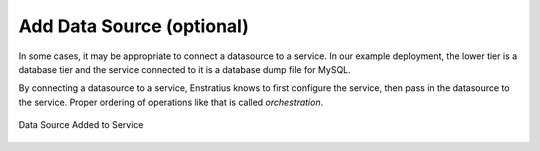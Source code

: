 Add Data Source (optional)
--------------------------

In some cases, it may be appropriate to connect a datasource to a service. In our example
deployment, the lower tier is a database tier and the service connected to it is a
database dump file for MySQL.

By connecting a datasource to a service, Enstratius knows to first configure the service,
then pass in the datasource to the service. Proper ordering of operations like that is
called *orchestration*.

.. figure:: ./images/deployment4a.png
   :height: 600px
   :width: 600 px
   :scale: 75 %
   :alt: Data Source Added to Service
   :align: center

   Data Source Added to Service
